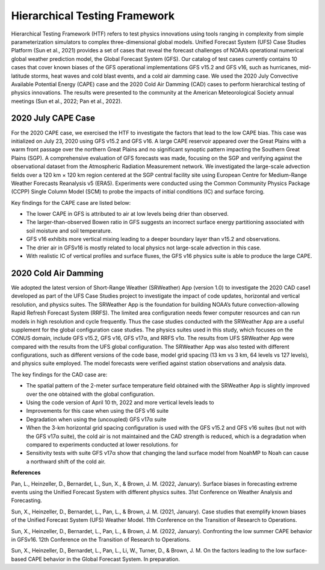 .. Hierarchical Testing Framework documentation master file, created by
   sphinx-quickstart on Tue Jun  28 10:14 2022.
   You can adapt this file completely to your liking, but it should at least
   contain the root `toctree` directive.


.. _Hierarchical Testing Framework:
Hierarchical Testing Framework
=====================================

Hierarchical Testing Framework (HTF) refers to test physics innovations using tools ranging in complexity from simple parameterization simulators to complex three-dimensional global models. Unified Forecast System (UFS) Case Studies Platform (Sun et al., 2021) provides a set of cases that reveal the forecast challenges of NOAA’s operational numerical global weather prediction model, the Global Forecast System (GFS). Our catalog of test cases currently contains 10 cases that cover known biases of the GFS operational implementations GFS v15.2 and GFS v16, such as hurricanes, mid-latitude storms, heat waves and cold blast events, and a cold air damming case. We used the 2020 July Convective Available Potential Energy (CAPE) case and the 2020 Cold Air Damming (CAD) cases to perform hierarchical testing of physics innovations. The results were presented to the community at the American Meteorological Society annual meetings (Sun et al., 2022; Pan et al., 2022). 

..............................
2020 July CAPE Case
..............................

For the 2020 CAPE case, we exercised the HTF to investigate the factors that lead to the low CAPE bias. This case was initialized on July 23, 2020 using GFS v15.2 and GFS v16. A large CAPE reservoir appeared over the Great Plains with a warm front passage over the northern Great Plains and no significant synoptic pattern impacting the Southern Great Plains (SGP). A comprehensive evaluation of GFS forecasts was made, focusing on the SGP and verifying against the observational dataset from the Atmospheric Radiation Measurement network. We investigated the large-scale advection fields over a 120 km × 120 km region centered at the SGP central facility site using European Centre for Medium-Range Weather Forecasts Reanalysis v5 (ERA5). Experiments were conducted using the Common Community Physics Package (CCPP) Single Column Model (SCM) to probe the impacts of initial conditions (IC) and surface forcing.

Key findings for the CAPE case are listed below:

- The lower CAPE in GFS is attributed to air at low levels being drier than observed.
- The larger-than-observed Bowen ratio in GFS suggests an incorrect surface energy partitioning associated with soil moisture and soil temperature. 
- GFS v16 exhibits more vertical mixing leading to a deeper boundary layer than v15.2 and observations.
- The drier air in GFSv16 is mostly related to local physics not large-scale advection in this case.
- With realistic IC of vertical profiles and surface fluxes, the GFS v16 physics suite is able to produce the large CAPE.

..............................
2020 Cold Air Damming
..............................

We adopted the latest version of Short-Range Weather (SRWeather) App (version 1.0) to investigate the 2020 CAD case1 developed as part of the UFS Case Studies project to investigate the impact of code updates, horizontal and vertical resolution, and physics suites. The SRWeather App is the foundation for building NOAA’s future convection-allowing Rapid Refresh Forecast System (RRFS). The limited area configuration needs fewer computer resources and can run models in high resolution and cycle frequently. Thus the case studies conducted with the SRWeather App are a useful supplement for the global configuration case studies. The physics suites used in this study, which focuses on the CONUS domain, include GFS v15.2, GFS v16, GFS v17α, and RRFS v1α. The results from UFS SRWeather App were compared with the results from the UFS global configuration. The SRWeather App was also tested with different configurations, such as different versions of the code base, model grid spacing (13 km vs 3 km, 64 levels vs 127 levels), and physics suite employed. The model forecasts were verified against station observations and analysis data. 

The key findings for the CAD case are:

- The spatial pattern of the 2-meter surface temperature field obtained with the SRWeather App is slightly improved over the one obtained with the global configuration.
- Using the code version of April 10 th, 2022 and more vertical levels leads to
- Improvements for this case when using the GFS v16 suite
- Degradation when using the (uncoupled) GFS v17α suite
- When the 3-km horizontal grid spacing configuration is used with the GFS v15.2 and GFS v16 suites (but not with the GFS v17α suite), the cold air is not maintained and the CAD strength is reduced, which is a degradation when compared to experiments conducted at lower resolutions. for
- Sensitivity tests with suite GFS v17α show that changing the land surface model from NoahMP to Noah can cause a northward shift of the cold air.

**References**

Pan, L., Heinzeller, D., Bernardet, L., Sun, X., & Brown, J. M. (2022, January). Surface biases in forecasting extreme events using the Unified Forecast System with different physics suites. 31st Conference on Weather Analysis and Forecasting.

Sun, X., Heinzeller, D., Bernardet, L., Pan, L., & Brown, J. M. (2021, January). Case studies that exemplify known biases of the Unified Forecast System (UFS) Weather Model. 11th Conference on the Transition of Research to Operations.

Sun, X., Heinzeller, D., Bernardet, L., Pan, L., & Brown, J. M. (2022, January). Confronting the low summer CAPE behavior in GFSv16. 12th Conference on the Transition of Research to Operations.

Sun, X., Heinzeller, D., Bernardet, L., Pan, L., Li, W., Turner, D., & Brown, J. M. On the factors leading to the low surface-based CAPE behavior in the Global Forecast System. In preparation.




